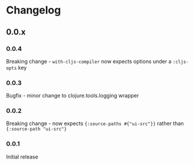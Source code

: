 * Changelog
** 0.0.x
*** 0.0.4

Breaking change - ~with-cljs-compiler~ now expects options under a
~:cljs-opts~ key

*** 0.0.3

Bugfix - minor change to clojure.tools.logging wrapper

*** 0.0.2

Breaking change - now expects ={:source-paths #{"ui-src"}}= rather than
={:source-path "ui-src"}=

*** 0.0.1

Initial release
